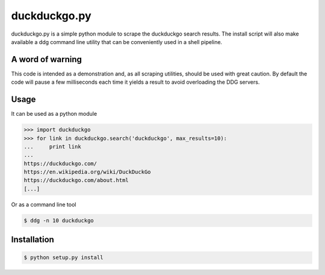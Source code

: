 duckduckgo.py
=============

duckduckgo.py is a simple python module to scrape the duckduckgo search results. The install script will also make available a ddg command line utility that can be conveniently used in a shell pipeline.

A word of warning
-----------------

This code is intended as a demonstration and, as all scraping utilities, should be used with great caution. By default the code will pause a few milliseconds each time it yields a result to avoid overloading the DDG servers.

Usage
-----

It can be used as a python module

.. code-block:: pycon

  >>> import duckduckgo
  >>> for link in duckduckgo.search('duckduckgo', max_results=10):
  ...     print link
  ...
  https://duckduckgo.com/
  https://en.wikipedia.org/wiki/DuckDuckGo
  https://duckduckgo.com/about.html
  [...]


Or as a command line tool

.. code-block:: bash

  $ ddg -n 10 duckduckgo


Installation
------------

.. code-block:: bash

  $ python setup.py install



